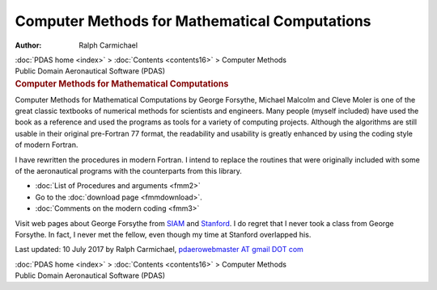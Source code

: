 ==============================================
Computer Methods for Mathematical Computations
==============================================

:Author: Ralph Carmichael

.. container:: crumb

   :doc:`PDAS home <index>` > :doc:`Contents <contents16>` >
   Computer Methods

.. container:: newbanner

   Public Domain Aeronautical Software (PDAS)  

.. container::
   :name: header

   .. rubric:: Computer Methods for Mathematical Computations
      :name: computer-methods-for-mathematical-computations

Computer Methods for Mathematical Computations by George Forsythe,
Michael Malcolm and Cleve Moler is one of the great classic textbooks of
numerical methods for scientists and engineers. Many people (myself
included) have used the book as a reference and used the programs as
tools for a variety of computing projects. Although the algorithms are
still usable in their original pre-Fortran 77 format, the readability
and usability is greatly enhanced by using the coding style of modern
Fortran.

I have rewritten the procedures in modern Fortran. I intend to replace
the routines that were originally included with some of the aeronautical
programs with the counterparts from this library.

-  :doc:`List of Procedures and arguments <fmm2>`
-  Go to the :doc:`download page <fmmdownload>`.
-  :doc:`Comments on the modern coding <fmm3>`

Visit web pages about George Forsythe from
`SIAM <http://www.siam.org/news/index.php>`__ and
`Stanford <http://infolab.stanford.edu/pub/voy/museum/ForsytheNews>`__.
I do regret that I never took a class from George Forsythe. In fact, I
never met the fellow, even though my time at Stanford overlapped his.

Last updated: 10 July 2017 by Ralph Carmichael, `pdaerowebmaster AT
gmail DOT com <mailto:pdaerowebmaster@gmail.com>`__

.. container:: crumb

   :doc:`PDAS home <index>` > :doc:`Contents <contents16>` >
   Computer Methods

.. container:: newbanner

   Public Domain Aeronautical Software (PDAS)  
